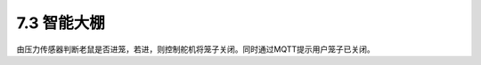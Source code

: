 ======================
7.3 智能大棚
======================

由压力传感器判断老鼠是否进笼，若进，则控制舵机将笼子关闭。同时通过MQTT提示用户笼子已关闭。